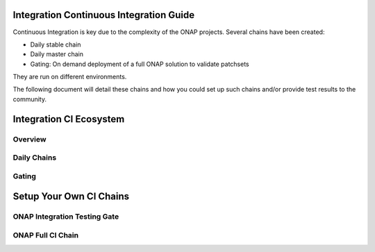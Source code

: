 .. _onap-integration-ci:

Integration Continuous Integration Guide
----------------------------------------

Continuous Integration is key due to the complexity of the ONAP projects.
Several chains have been created:

- Daily stable chain
- Daily master chain
- Gating: On demand deployment of a full ONAP solution to validate patchsets

They are run on different environments.

The following document will detail these chains and how you could set up such
chains and/or provide test results to the community.

Integration CI Ecosystem
------------------------

Overview
~~~~~~~~

Daily Chains
~~~~~~~~~~~~

Gating
~~~~~~

Setup Your Own CI Chains
------------------------

ONAP Integration Testing Gate
~~~~~~~~~~~~~~~~~~~~~~~~~~~~~

ONAP Full CI Chain
~~~~~~~~~~~~~~~~~~
